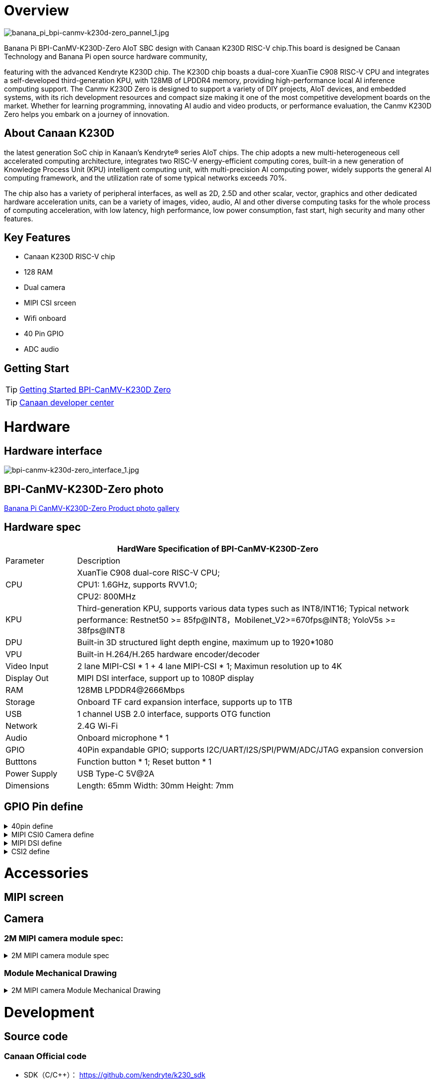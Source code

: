 = Overview

image::/bpi-k230d/banana_pi_bpi-canmv-k230d-zero_pannel_1.jpg[banana_pi_bpi-canmv-k230d-zero_pannel_1.jpg]

Banana Pi BPI-CanMV-K230D-Zero AIoT SBC design with Canaan K230D RISC-V chip.This board is designed be Canaan Technology and Banana Pi open source hardware community,

featuring with the advanced Kendryte K230D chip. The K230D chip boasts a dual-core XuanTie C908
RISC-V CPU and integrates a self-developed third-generation KPU, with 128MB of LPDDR4 memory,
providing high-performance local AI inference computing support. The Canmv K230D Zero is designed
to support a variety of DIY projects, AIoT devices, and embedded systems, with its rich development
resources and compact size making it one of the most competitive development boards on the market.
Whether for learning programming, innovating AI audio and video products, or performance
evaluation, the Canmv K230D Zero helps you embark on a journey of innovation.

== About Canaan K230D 
the latest generation SoC chip in Kanaan's Kendryte® series AIoT chips. The chip adopts a new multi-heterogeneous cell accelerated computing architecture, integrates two RISC-V energy-efficient computing cores, built-in a new generation of Knowledge Process Unit (KPU) intelligent computing unit, with multi-precision AI computing power, widely supports the general AI computing framework, and the utilization rate of some typical networks exceeds 70%.

The chip also has a variety of peripheral interfaces, as well as 2D, 2.5D and other scalar, vector, graphics and other dedicated hardware acceleration units, can be a variety of images, video, audio, AI and other diverse computing tasks for the whole process of computing acceleration, with low latency, high performance, low power consumption, fast start, high security and many other features.

== Key Features

* Canaan K230D RISC-V chip 
* 128 RAM
* Dual camera 
* MIPI CSI srceen
* Wifi onboard
* 40 Pin GPIO 
* ADC audio

== Getting Start

TIP: link:/en/BPI-CanMV-K230D/GettingStarted_BPI-CanMV-K230D-Zero[Getting Started BPI-CanMV-K230D Zero]

TIP: link:https://developer.canaan-creative.com/document[Canaan developer center]

= Hardware

== Hardware interface

image::/bpi-k230d/bpi-canmv-k230d-zero_interface_1.jpg[bpi-canmv-k230d-zero_interface_1.jpg]

== BPI-CanMV-K230D-Zero photo

link:/en/BPI-K230D/Photo_BPI-CanMV-K230D[Banana Pi CanMV-K230D-Zero Product photo gallery]

== Hardware spec

[options="header",cols="1,5"]
|====
2+| HardWare Specification of BPI-CanMV-K230D-Zero 
|Parameter |Description
.3+|CPU
|XuanTie C908 dual-core RISC-V CPU;
|CPU1: 1.6GHz, supports RVV1.0;
|CPU2: 800MHz
|KPU|Third-generation KPU, supports various data types such as INT8/INT16; Typical network performance: Restnet50 >= 85fp@INT8，Mobilenet_V2>=670fps@INT8; YoloV5s >= 38fps@INT8
|DPU|Built-in 3D structured light depth engine, maximum up to 1920*1080
|VPU|Built-in H.264/H.265 hardware encoder/decoder
|Video Input |2 lane MIPI-CSI * 1 + 4 lane MIPI-CSI * 1; Maximun resolution up to 4K
|Display Out |MIPI DSI interface, support up to 1080P display
|RAM |128MB LPDDR4@2666Mbps
|Storage|Onboard TF card expansion interface, supports up to 1TB
|USB|1 channel USB 2.0 interface, supports OTG function 
|Network |2.4G Wi-Fi 
|Audio |Onboard microphone * 1
|GPIO |40Pin expandable GPIO; supports I2C/UART/I2S/SPI/PWM/ADC/JTAG expansion conversion
|Butttons |Function button * 1; Reset button * 1
|Power Supply| USB Type-C 5V@2A
|Dimensions |Length: 65mm Width: 30mm Height: 7mm
|====

== GPIO Pin define

.40pin define
[%collapsible]
====
[options="header",cols="1,5,1,1,5,1"]
|===
6+| 40 pin define of Banana Pi BPI-CanMV-K230D-Zero
|GPIO number |function |Pin |Pin |function |GPIO number 
|
|3.3V
|1
|2
|5V
| 
|12
|3D_CTRL_OUT2 / UART2_RXD / IIC2_SDA
|3
|4
|5V
| 
|11
|3D_CTRL_OUT1 / UART2_TXD / IIC2_SCL
|5
|6
|GND
| 
|5
|JTAG_TMS / PULSE_CNTR3 / UART2_TXD
|7
|8
|JTAG_TDI / PULSE_CNTR1 / UART1_TXD
|3 
|
|GND
|9
|10
|JTAG_TDO / PULSE_CNTR2 / UART1_RXD
|4 
|19
|OSPI_D3 / QSPI1_CS1 / QSPI0_D3
|11
|12
|OSPI_D4 / QSPI1_CS0 / PULSE_CNTR0
|20 
|6
|JTAG_RST / PULSE_CNTR4 / UART2_RXD
|13
|14
|GND
| 
|2
|JTAG_TCK / PULSE_CNTR0
|15
|16
|IIC1_SDA / IIS_D_OUT0 / PDM_IN1 / UART3_CTS
| 
|
|3.3V
|17
|18
|3D_CTRL_IN / UART1_RXD / IIC1_SDA
|10 
|16
|OSPI_D0 / QSPI1_CS4 / QSPI0_D0
|19
|20
|GND
| 
|17
|OSPI_D1 / QSPI1_CS3 / QSPI0_D1
|21
|22
|IIC1_SCL / IIS_D_I0 / PDM_IN3 / UART3_RTS
|34 
|15
|OSPI_CLK / QSPI0_CLK
|23
|24
|OSPI_CS / QSPI0_CS0
|14 
|
|GND
|25
|26
|M_CLK2 / UART3_DE
|62 
|33
|IIC0_SDA / IIS_WS / UART3_RXD
|27
|28
|IIC0_SCL / IIS_CLK / UART3_TXD
|32 
|25
|PWM5 / QSPI1_D3 / PULSE_CNTR5
|29
|30
|GND
| 
|24
|OSPI_DQS / QSPI1_D2 / PULSE_CNTR4
|31
|32
|PWM1 / IIC0_SDA / QSPI0_CS1 / VSYNC1
|61 
|60
|PWM0 / IIC0_SCL / QSPI0_CS2 / HSYNC1
|33
|34
|GND
| 
|23
|OSPI_D7 / QSPI1_D1 / PULSE_CNTR3
|35
|36
|OSPI_D2 / QSPI1_CS2 / QSPI0_D2
|18 
|63
|M_CLK3 / UART3_RE
|37
|38
|OSPI_D6 / QSPI1_D0 / PULSE_CNTR2
|22 
|
|GND
|39
|40
|OSPI_D5 / QSPI1_CLK / PULSE_CNTR1
|21 
|===

====

.MIPI CSI0 Camera define
[%collapsible]
====
0.3mm FPC connector

[options="header", cols="2*"]
|===
2+| CSI0+CSI1 define of Banana Pi BPI-CanMV-K230D-Zero
| Pin Num | Pin Name   
| 1       | GND        
| 2       | GND        
| 3       | VDD_3V3    
| 4       | CSI0_D1_N  
| 5       | VDD_3V3    
| 6       | CSI0_D1_P  
| 7       | I2C1_SCL   
| 8       | CSI0_CLK_N 
| 9       | I2C1_SDA   
| 10      | CSI0_CLK_P 
| 11      | I2C0_SCL   
| 12      | CSI0_D0_N  
| 13      | I2C0_SDA   
| 14      | CSI0_D0_P  
| 15      | GND        
| 16      | GND        
| 17      | CAM1_GPIO  
| 18      | CSI1_D2_P  
| 19      | MCLK1      
| 20      | CSI1_D2_N  
| 21      | GND        
| 22      | CSI1_CLK_N 
| 23      | GND        
| 24      | CSI1_CLK_P 
| 25      | GND        
| 26      | CSI1_D3_N  
| 27      | VDD_5V     
| 28      | CSI1_D3_P  
| 29      | VDD_5V     
| 30      | GND        
| 31      | VDD_5V     
|===

====

.MIPI DSI define
[%collapsible]
====
0.3mm FPC connector

[options="header", cols="2*"]
|===
2+| DSI define of Banana Pi BPI-CanMV-K230D-Zero
| Pin Num | Pin Name  
| 1       | VDD_5V    
| 2       | GND       
| 3       | VDD_5V    
| 4       | DSI_D1_N  
| 5       | VDD_3V3   
| 6       | DSI_D1_P  
| 7       | VDD_3V3   
| 8       | GND       
| 9       | GND       
| 10      | DSI_D0_P  
| 11      | GND       
| 12      | DSI_D0_N  
| 13      | GND       
| 14      | GND       
| 15      | TP_SCL    
| 16      | DSI_CLK_N 
| 17      | TP_SDA    
| 18      | DSI_CLK_P 
| 19      | TP_INT    
| 20      | GND       
| 21      | TP_RST    
| 22      | GND       
| 23      | GND       
| 24      | DSI_D2_N  
| 25      | LCD_RST   
| 26      | GND       
| 27      | LCD_EN    
| 28      | DSI_D3_N  
| 29      | GND       
| 30      | DSI_D3_P  
| 31      | GND       
|===

====

.CSI2 define
[%collapsible]
====
0.5mm FPC connector

[options="header", cols="2*"]
|===
2+| DSI define of Banana Pi BPI-CanMV-K230D-Zero
| Pin Num | Pin Name   
| 1       | GND        
| 2       | CSI2_D4_N  
| 3       | CSI2_D4_P  
| 4       | GND        
| 5       | CSI2_D5_N  
| 6       | CSI2_D5_P  
| 7       | GND        
| 8       | CSI2_CLK_N 
| 9       | CSI2_CLK_P 
| 10      | GND        
| 11      |            
| 12      |            
| 13      | GND        
| 14      |            
| 15      |            
| 16      | GND        
| 17      | EN         
| 18      | CAM0_GPIO  
| 19      | GND        
| 20      | CAM0_SCL   
| 21      | CAM0_SDA   
| 22      | VDD_3V3    
|===

====



= Accessories

== MIPI screen

== Camera


=== 2M MIPI camera module spec:

.2M MIPI camera module spec
[%collapsible]
====
[options="header",cols="2,2"]
|====
|Module No|TYS-K230-200W-V2
|Module Size 	 |see Module Mechanical Drawing
|Temperature (Operation)|-10°C to 60°C
|Temperature (Storage)|	-20°C to 70°C
|Assembly technique |SMT (ROHS)
|Object distance 	|70CM
|PCB printing ink 	|black
|power supply voltage	|DVDD1.2V   DOVDD1.8V   AVDD2.8V
|Output Data Format |MIPI-2lane
|Sensor Type |(1/2.9” )  COMS
|Array Size|1920*1080
|Max Dynamic range	|TBD
|Pixel Size |2.8µm x 2.8µm
|Maximum Image Transfer Rate |1920*1080@30FPS
|Package|CSP
|Lens Type	|1/2.9inch
|Lens Construction|4P+IR
|F/No|2.2
|EFL|4.35mm
|FOV |74°
|TV Distortion|<-0.1 %
|IR Filter |650nm
|====
====

=== Module Mechanical Drawing

.2M MIPI camera Module Mechanical Drawing
[%collapsible]
====
image::/bpi-k230d/banana_pi_bpi-d230d_zero_camera.jpg[banana_pi_bpi-d230d_zero_camera.jpg]
====

= Development

== Source code

=== Canaan Official code

* SDK（C/C++）： https://github.com/kendryte/k230_sdk
* CanMV（Micropython）： https://github.com/kendryte/k230_canmv
* Nncase： https://github.com/kendryte/nncase
* End-to-end training： https://github.com/kendryte/K230_training_scripts
* Github link: https://github.com/kendryte/k230_canmv
* Gitee Link: https://gitee.com/kendryte/k230_canmv
* Linux SDK: https://gitee.com/kendryte/k230_linux_sdk
* CanMV-IDE download link : https://developer.canaan-creative.com/resource 

== Resources

* Canaan developer center : https://developer.canaan-creative.com/document

* Github docs: https://github.com/kendryte/k230_docs/

* CanMV（Micropython）：https://github.com/kendryte/k230_canmv_docs

* Canaan K230 Series chip Specification introduction: https://www.youtube.com/watch?v=8eNtRKSxDeM

* Hardware chip manual and schematic diagram, etc
**  i. chip datasheet： https://github.com/kendryte/k230_docs/blob/main/zh/00_hardware/K230_datasheet.md
** ii. Schematic diagram, PCB and other hardware design data : https://github.com/kendryte/k230_docs [See Hardware Design Departmentpoints]

TIP: BPI-CanMV-K230D-Zero Schematic diagram

Baidu cloud: https://pan.baidu.com/s/1jkMmp628suSp_lUphqsuJg?pwd=8888 (PIN code: 8888)

Google drive: https://drive.google.com/file/d/1OL0th-8sUaoSTe_JDoHtI3H66p_a0VLr/view?usp=sharing

* demo 
** i https://github.com/kendryte/k230_docs/blob/main/zh/02_applications/ai_demos/K230_AI_Demo%E4%BB%8B%E7%BB%8D.md
** ii. https://github.com/kendryte/k230_docs/blob/main/zh/02_applications/fancy_poc/K230_Fancy_Poc%E4%BB%8B%E7%BB%8D.md
** iii. https://github.com/kendryte/k230_canmv_docs/blob/main/zh/example/K230_CanMV_AI_Demo%E7%A4%BA%E4%BE%8B%E8%AF%B4%E6%98%8E.md
** iv. https://github.com/kendryte/k230_docs/blob/main/zh/01_software/board/examples/K230_SDK_CanMV_Board_Demo%E4%BD%BF%E7%94%A8%E6%8C%87%E5%8D%97.md

** Big core support linux configuration： https://github.com/kendryte/k230_docs/blob/main/zh/03_other/K230_%E5%B8%B8%E8%A7%81%E9%97%AE%E9%A2%98%E8%A7%A3%E7%AD%94.md [Section 2.5]

* Canaan official webist：
a. documents： https://developer.canaan-creative.com/k230/dev/index.html
b. tools： https://developer.canaan-creative.com/resource
c. model training ： https://developer.canaan-creative.com/model/training
d. model library： https://developer.canaan-creative.com/model/library

= Image Release

== Canaan official image

Download link: https://developer.canaan-creative.com/resource


= Easy to buy sample

WARNING: SINOVOIP Aliexpress shop: 
https://www.aliexpress.com/item/1005008037991087.html?spm

WARNING: Bipai Aliexpress shop: 
https://www.aliexpress.com/item/1005008038038229.html?spm

WARNING: Taobao shop: https://item.taobao.com/item.htm?id=850665388482&spm=a213gs.v2success.0.0.3959483194hl2Q


